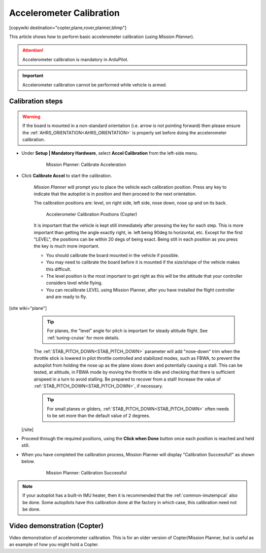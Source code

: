 .. _common-accelerometer-calibration:

=========================
Accelerometer Calibration
=========================

[copywiki destination="copter,plane,rover,planner,blimp"]

This article shows how to perform basic accelerometer calibration (using
*Mission Planner*).

.. attention::

   Accelerometer calibration is mandatory in ArduPilot.

.. important::

   Accelerometer calibration cannot be performed while vehicle is armed.

Calibration steps
=================

.. warning:: If the board is mounted in a non-standard orientation (i.e. arrow is not pointing forward) then please ensure the :ref:`AHRS_ORIENTATION<AHRS_ORIENTATION>`  is properly set before doing the accelerometer calibration.

- Under **Setup \| Mandatory Hardware**, select **Accel Calibration** from the left-side menu.

   .. figure:: ../../../images/mp_accelerometer_calibration.png
      :target: ../_images/mp_accelerometer_calibration.png

      Mission Planner: Calibrate Acceleration

- Click **Calibrate Accel** to start the calibration.

   *Mission Planner* will prompt you to place the vehicle each
   calibration position. Press any key to indicate that the autopilot is
   in position and then proceed to the next orientation.

   The calibration positions are: level, on right side, left side, nose
   down, nose up and on its back.

   .. figure:: ../../../images/accel-calib-positions-e1376083327116.jpg
      :target: ../_images/accel-calib-positions-e1376083327116.jpg

      Accelerometer Calibration Positions (Copter)

   It is important that the vehicle is kept still immediately after pressing the key for each step. This is more important than getting the angle exactly right, ie. left being 90deg to horizontal, etc. Except for the first "LEVEL", the positions can be within 20 degs of being exact. Being still in each position as you press the key is much more important.

   -  You should calibrate the board mounted in the vehicle if possible.
   -  You may need to calibrate the board before it is mounted if the size/shape of the vehicle makes this difficult.
   -  The level position is the most important to get right as this will be the attitude that your controller considers level while flying.
   -  You can recalibrate LEVEL using Mission Planner, after you have installed the flight controller and are ready to fly.

[site wiki="plane"]
   .. tip:: For planes, the "level" angle for pitch is important for steady altitude flight. See :ref:`tuning-cruise` for more details.

   The :ref:`STAB_PITCH_DOWN<STAB_PITCH_DOWN>` parameter will add "nose-down" trim when the throttle stick is lowered in pilot throttle controlled and stabilized modes, such as FBWA, to prevent the autopilot from holding the nose up as the plane slows down and potentially causing a stall. This can be tested, at altitude, in FBWA mode by moving the throttle to idle and checking that there is sufficient airspeed in a turn to avoid stalling. Be prepared to recover from a stall! Increase the value of :ref:`STAB_PITCH_DOWN<STAB_PITCH_DOWN>`, if necessary.

   .. tip:: For small planes or gliders, :ref:`STAB_PITCH_DOWN<STAB_PITCH_DOWN>` often needs to be set more than the default value of 2 degrees.

 [/site]

- Proceed through the required positions, using the **Click when Done** button once each position is reached and held still.

- When you have completed the calibration process, Mission Planner will display "Calibration Successful!" as shown below.

   .. figure:: ../../../images/mp_calibration_successful.png
      :target: ../_images/mp_calibration_successful.png

      Mission Planner: Calibration Successful

.. note:: If your autopilot has a built-in IMU heater, then it is recommended that the :ref:`common-imutempcal` also be done. Some autopilots have this calibration done at the factory in which case, this calibration need not be done.


Video demonstration (Copter)
============================

Video demonstration of accelerometer calibration. This is for an older
version of Copter/Mission Planner, but is useful as an example of how
you might hold a Copter.

.. vimeo:: 56224615
   :width: 400
   :height: 400

